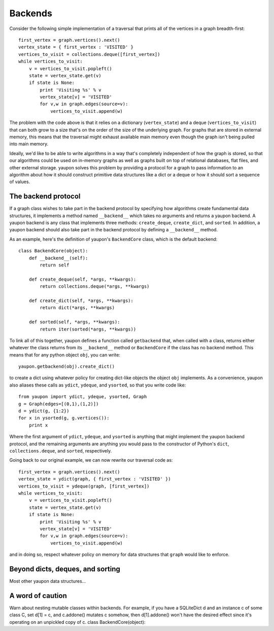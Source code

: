 Backends
--------

Consider the following simple implementation of a traversal that prints 
all of the vertices in a graph breadth-first::

    first_vertex = graph.vertices().next()
    vertex_state = { first_vertex : 'VISITED' }
    vertices_to_visit = collections.deque([first_vertex])
    while vertices_to_visit:
        v = vertices_to_visit.popleft()
        state = vertex_state.get(v)
        if state is None:
            print 'Visiting %s' % v
            vertex_state[v] = 'VISITED'
            for v,w in graph.edges(source=v):
	        vertices_to_visit.append(w)

The problem with the code above is that it relies on a dictionary 
(``vertex_state``) and a deque (``vertices_to_visit``) that can both grow to
a size that's on the order of the size of the underlying graph. For graphs
that are stored in external memory, this means that the traversal might
exhaust available main memory even though the graph isn't being pulled into
main memory.

Ideally, we'd like to be able to write algorithms in a way that's completely
independent of how the graph is stored, so that our algorithms could be
used on in-memory graphs as well as graphs built on top of relational
databases, flat files, and other external storage. yaupon solves this problem 
by providing a protocol for a graph to pass information to an algorithm about 
how it should construct primitive data structures like a dict or a deque or 
how it should sort a sequence of values.

The backend protocol
~~~~~~~~~~~~~~~~~~~~

If a graph class wishes to take part in the backend protocol by specifying
how algorithms create fundamental data structures, it implements a method
named ``__backend__`` which takes no arguments and returns a yaupon backend. 
A yaupon backend is any class that implements three methods: 
``create_deque``, ``create_dict``, and ``sorted``. In addition, a yaupon
backend should also take part in the backend protocol by defining a
``__backend__`` method.

As an example, here's the definition of yaupon's ``BackendCore`` class, 
which is the default backend::

    class BackendCore(object):
        def __backend__(self):
            return self

        def create_deque(self, *args, **kwargs):
            return collections.deque(*args, **kwargs)

        def create_dict(self, *args, **kwargs):
            return dict(*args, **kwargs)

        def sorted(self, *args, **kwargs):
            return iter(sorted(*args, **kwargs))

To link all of this together, yaupon defines a function called ``getbackend``
that, when called with a class, returns either whatever the class returns from
its ``__backend__`` method or ``BackendCore`` if the class has no backend
method. This means that for any python object ``obj``, you can write::

    yaupon.getbackend(obj).create_dict()

to create a dict using whatever policy for creating dict-like objects the
object ``obj`` implements. As a convenience, yaupon also aliases these
calls as ``ydict``, ``ydeque``, and ``ysorted``, so that you write code
like::

    from yaupon import ydict, ydeque, ysorted, Graph
    g = Graph(edges=[(0,1),(1,2)])
    d = ydict(g, {1:2})
    for x in ysorted(g, g.vertices()):
        print x

Where the first argument of ``ydict``, ``ydeque``, and ``ysorted`` is anything
that might implement the yaupon backend protocol, and the remaining arguments
are anything you would pass to the constructor of Python's ``dict``, 
``collections.deque``, and ``sorted``, respectively.

Going back to our original example, we can now rewrite our traversal code
as::

    first_vertex = graph.vertices().next()
    vertex_state = ydict(graph, { first_vertex : 'VISITED' })
    vertices_to_visit = ydeque(graph, [first_vertex])
    while vertices_to_visit:
        v = vertices_to_visit.popleft()
        state = vertex_state.get(v)
        if state is None:
            print 'Visiting %s' % v
            vertex_state[v] = 'VISITED'
            for v,w in graph.edges(source=v):
	        vertices_to_visit.append(w)

and in doing so, respect whatever policy on memory for data structures that
``graph`` would like to enforce.

Beyond dicts, deques, and sorting
~~~~~~~~~~~~~~~~~~~~~~~~~~~~~~~~~

Most other yaupon data structures...

A word of caution
~~~~~~~~~~~~~~~~~

Warn about nesting mutable classes within backends. For example, if you have
a SQLiteDict d and an instance c of some class C, set d[1] = c, and c.addone()
mutates c somehow, then d[1].addone() won't have the desired effect since
it's operating on an unpickled copy of c. class BackendCore(object):
